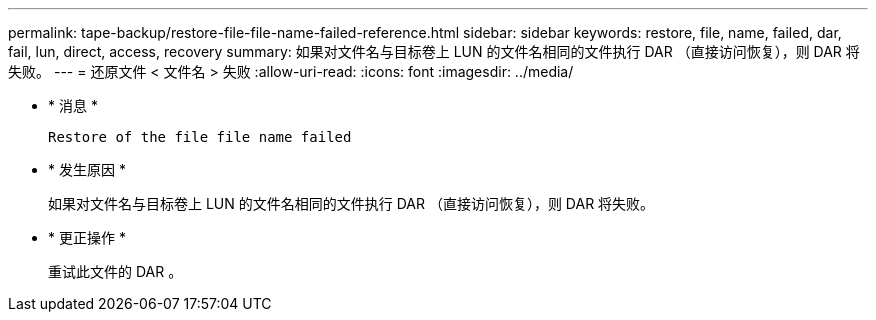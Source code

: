 ---
permalink: tape-backup/restore-file-file-name-failed-reference.html 
sidebar: sidebar 
keywords: restore, file, name, failed, dar, fail, lun, direct, access, recovery 
summary: 如果对文件名与目标卷上 LUN 的文件名相同的文件执行 DAR （直接访问恢复），则 DAR 将失败。 
---
= 还原文件 < 文件名 > 失败
:allow-uri-read: 
:icons: font
:imagesdir: ../media/


[role="lead"]
* * 消息 *
+
`Restore of the file file name failed`

* * 发生原因 *
+
如果对文件名与目标卷上 LUN 的文件名相同的文件执行 DAR （直接访问恢复），则 DAR 将失败。

* * 更正操作 *
+
重试此文件的 DAR 。


